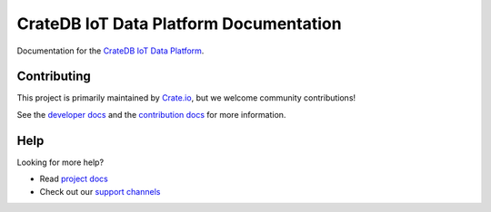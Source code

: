 =======================================
CrateDB IoT Data Platform Documentation
=======================================

|build-status| |docs|

Documentation for the `CrateDB IoT Data Platform`_.

Contributing
============

This project is primarily maintained by Crate.io_, but we welcome community
contributions!

See the `developer docs`_ and the `contribution docs`_ for more information.

Help
====

Looking for more help?

- Read `project docs`_
- Check out our `support channels`_

.. _contribution docs: CONTRIBUTING.rst
.. _Crate.io: http://crate.io/
.. _CrateDB IoT Data Platform: https://crate.io/products/crate-iot-data-platform/
.. _developer docs: DEVELOP.rst
.. _support channels: https://crate.io/support/
.. _Sphinx: http://www.sphinx-doc.org/en/master/
.. _project docs: https://crate.io/docs/cloud/en/latest/

.. |build-status| image:: https://api.travis-ci.org/crate/iot-data-platform.svg?branch=master
    :alt: build status
    :scale: 100%
    :target: https://travis-ci.org/crate/iot-data-platform

.. |docs| image:: https://readthedocs.org/projects/iot-data-platform/badge/?version=latest
    :alt: Documentation Status
    :scale: 100%
    :target: https://iot-data-platform.readthedocs.io/en/latest/?badge=latest
